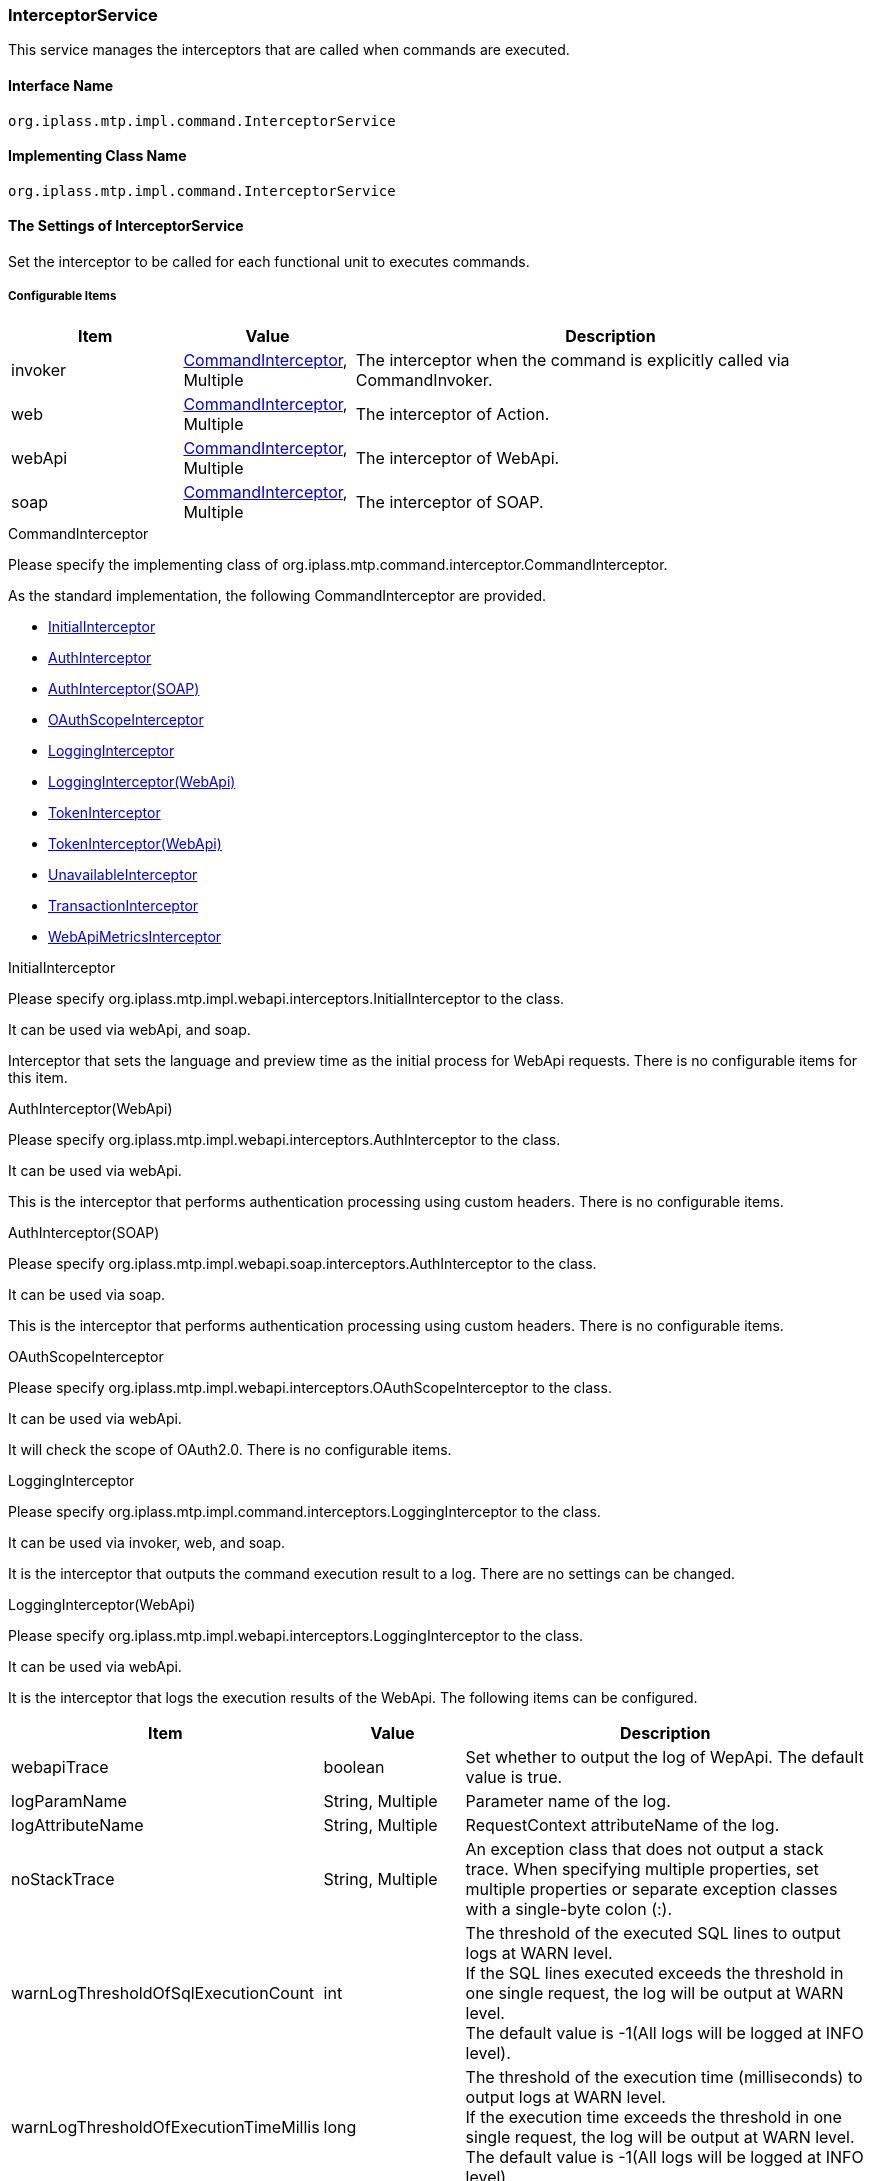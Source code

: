 [[InterceptorService]]
=== InterceptorService
This service manages the interceptors that are called when commands are executed.

==== Interface Name
----
org.iplass.mtp.impl.command.InterceptorService
----

==== Implementing Class Name
----
org.iplass.mtp.impl.command.InterceptorService
----

==== The Settings of InterceptorService
Set the interceptor to be called for each functional unit to executes commands.

===== Configurable Items
[cols="1,1,3", options="header"]
|===
| Item | Value | Description
| invoker | <<CommandInterceptor>>, Multiple | The interceptor when the command is explicitly called via CommandInvoker.
| web | <<CommandInterceptor>>, Multiple | The interceptor of Action.
| webApi | <<CommandInterceptor>>, Multiple | The interceptor of WebApi.
| soap | <<CommandInterceptor>>, Multiple | The interceptor of SOAP.
|===

[[CommandInterceptor]]
.CommandInterceptor
Please specify the implementing class of org.iplass.mtp.command.interceptor.CommandInterceptor.

As the standard implementation, the following CommandInterceptor are provided.

- <<InitialInterceptor>>
- <<AuthInterceptor_w, AuthInterceptor>>
- <<AuthInterceptor_s, AuthInterceptor(SOAP)>>
- <<OAuthScopeInterceptor, OAuthScopeInterceptor>>
- <<LoggingInterceptor_c, LoggingInterceptor>>
- <<LoggingInterceptor_w, LoggingInterceptor(WebApi)>>
- <<TokenInterceptor_w, TokenInterceptor>>
- <<TokenInterceptor_aw, TokenInterceptor(WebApi)>>
- <<UnavailableInterceptor>>
- <<TransactionInterceptor>>
- <<WebApiMetricsInterceptor>>

[[InitialInterceptor]]
.InitialInterceptor
Please specify org.iplass.mtp.impl.webapi.interceptors.InitialInterceptor to the class.

It can be used via webApi, and soap.

Interceptor that sets the language and preview time as the initial process for WebApi requests. There is no configurable items for this item.

[[AuthInterceptor_w]]
.AuthInterceptor(WebApi)
Please specify org.iplass.mtp.impl.webapi.interceptors.AuthInterceptor to the class.

It can be used via webApi.

This is the interceptor that performs authentication processing using custom headers. There is no configurable items.

[[AuthInterceptor_s]]
.AuthInterceptor(SOAP)
Please specify org.iplass.mtp.impl.webapi.soap.interceptors.AuthInterceptor to the class.

It can be used via soap.

This is the interceptor that performs authentication processing using custom headers. There is no configurable items.

[[OAuthScopeInterceptor]]
.OAuthScopeInterceptor
Please specify org.iplass.mtp.impl.webapi.interceptors.OAuthScopeInterceptor to the class.

It can be used via webApi.

It will check the scope of OAuth2.0.
There is no configurable items.

[[LoggingInterceptor_c]]
.LoggingInterceptor
Please specify org.iplass.mtp.impl.command.interceptors.LoggingInterceptor to the class.

It can be used via invoker, web, and soap.

It is the interceptor that outputs the command execution result to a log. There are no settings can be changed.

[[LoggingInterceptor_w]]
.LoggingInterceptor(WebApi)
Please specify org.iplass.mtp.impl.webapi.interceptors.LoggingInterceptor to the class.

It can be used via webApi.

It is the interceptor that logs the execution results of the WebApi. The following items can be configured.
[cols="1,1,3", options="header"]
|===
| Item | Value | Description
| webapiTrace | boolean | Set whether to output the log of WepApi. The default value is true.
| logParamName | String, Multiple | Parameter name of the log.
| logAttributeName | String, Multiple | RequestContext attributeName of the log.
| noStackTrace | String, Multiple | An exception class that does not output a stack trace.
When specifying multiple properties, set multiple properties or separate exception classes with a single-byte colon (:).
| warnLogThresholdOfSqlExecutionCount | int | The threshold of the executed SQL lines to output logs at WARN level. +
If the SQL lines executed exceeds the threshold in one single request, the log will be output at WARN level. +
The default value is -1(All logs will be logged at INFO level).
| warnLogThresholdOfExecutionTimeMillis | long | The threshold of the execution time (milliseconds) to output logs at WARN level. +
If the execution time exceeds the threshold in one single request, the log will be output at WARN level. +
The default value is -1(All logs will be logged at INFO level).
|===

[[TokenInterceptor_w]]
.TokenInterceptor
Please specify org.iplass.mtp.impl.web.interceptors.TokenInterceptor to the class.

It can be used via web.

It is the interceptor that checks tokens when a request calls the action. There is no configurable items.

[[TokenInterceptor_aw]]
.TokenInterceptor(WebApi)
Please specify org.iplass.mtp.impl.web.interceptors.TokenInterceptor to the class.

It can be used via webApi.

It is the interceptor that checks tokens when a request reaches WebApi. There is no configurable items.

[[UnavailableInterceptor]]
.[.eeonly]#UnavailableInterceptor#
Please specify the org.iplass.mtp.impl.webapi.interceptors.UnavailableInterceptor to the class.

It can be used via webApi, soap.

It is the interceptor to toggle maintenance mode on a tenant basis. There is no configurable items.

[[TransactionInterceptor]]
.TransactionInterceptor
Please specify org.iplass.mtp.impl.command.interceptors.TransactionInterceptor to the class.

It can be used via invoker, web, webApi, soap.

It is the interceptor that performs the transaction.


[[WebApiMetricsInterceptor]]
.[.eeonly]#WebApiMetricsInterceptor#
Please specify org.iplass.mtp.impl.micrometer.metrics.web.webapi.WebApiMetricsInterceptor to the class.

This is the interceptor that records WebAPI latency and SQL execute count as metrics, and is added by default when Micrometer module is applied.

[cols="1,1,3", options="header"]
|===
| Item | Value | Description
| provider | WebApiMetricsTagsProvider | A class that implements org.iplass.mtp.impl.micrometer.metrics.web.webapi.WebApiMetricsTagsProvider. This can be specified if you want to customize the tags that are given to metrics. By default, org.iplass.mtp.impl.micrometer.metrics.web.webapi.DefaultWebApiMetricsTagsProvider is used.
|===

===== Example
[source,xml]
----
<service>
	<interface>org.iplass.mtp.impl.command.InterceptorService</interface>
	<class>org.iplass.mtp.impl.command.InterceptorService</class>

	<property name="invoker" class="org.iplass.mtp.impl.command.interceptors.LoggingInterceptor" />
	<property name="invoker" class="org.iplass.mtp.impl.command.interceptors.TransactionInterceptor" />

	<property name="web" class="org.iplass.mtp.impl.command.interceptors.LoggingInterceptor" />
	<property name="web" class="org.iplass.mtp.impl.command.interceptors.TransactionInterceptor" />
	<property name="web" class="org.iplass.mtp.impl.web.interceptors.TokenInterceptor" />

	<property name="webApi" class="org.iplass.mtp.impl.webapi.interceptors.InitialInterceptor" />
	<property name="webApi" class="org.iplass.mtp.impl.webapi.interceptors.AuthInterceptor" />
	<property name="webApi" class="org.iplass.mtp.impl.webapi.interceptors.UnavailableInterceptor" />
	<property name="webApi" class="org.iplass.mtp.impl.webapi.interceptors.OAuthScopeInterceptor" />
	<property name="webApi" class="org.iplass.mtp.impl.webapi.interceptors.LoggingInterceptor" />
	<property name="webApi" class="org.iplass.mtp.impl.command.interceptors.TransactionInterceptor" />
	<property name="webApi" class="org.iplass.mtp.impl.webapi.interceptors.TokenInterceptor" />

	<property name="soap" class="org.iplass.mtp.impl.webapi.interceptors.InitialInterceptor" />
	<property name="soap" class="org.iplass.mtp.impl.webapi.soap.interceptors.AuthInterceptor" />
	<property name="soap" class="org.iplass.mtp.impl.webapi.interceptors.UnavailableInterceptor" />
	<property name="soap" class="org.iplass.mtp.impl.command.interceptors.LoggingInterceptor" />
	<property name="soap" class="org.iplass.mtp.impl.command.interceptors.TransactionInterceptor" />

</service>
----
